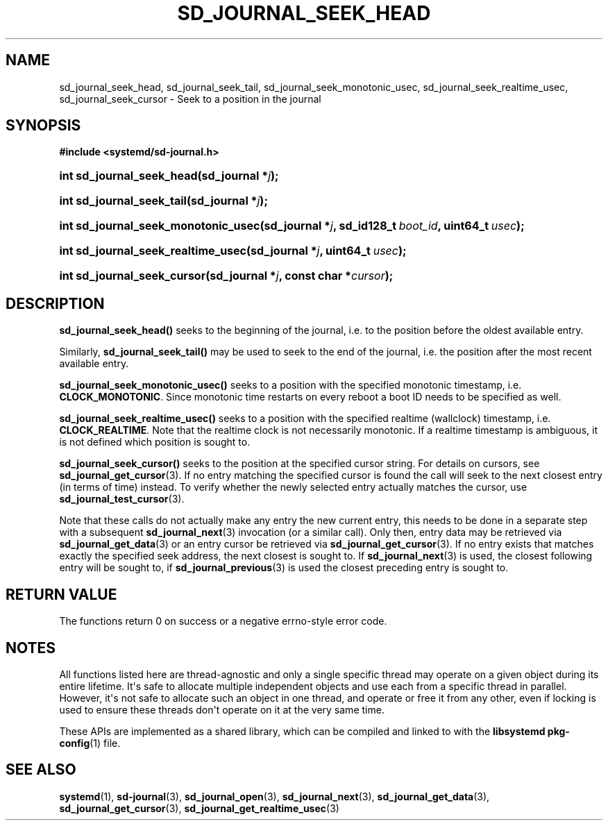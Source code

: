 '\" t
.TH "SD_JOURNAL_SEEK_HEAD" "3" "" "systemd 251" "sd_journal_seek_head"
.\" -----------------------------------------------------------------
.\" * Define some portability stuff
.\" -----------------------------------------------------------------
.\" ~~~~~~~~~~~~~~~~~~~~~~~~~~~~~~~~~~~~~~~~~~~~~~~~~~~~~~~~~~~~~~~~~
.\" http://bugs.debian.org/507673
.\" http://lists.gnu.org/archive/html/groff/2009-02/msg00013.html
.\" ~~~~~~~~~~~~~~~~~~~~~~~~~~~~~~~~~~~~~~~~~~~~~~~~~~~~~~~~~~~~~~~~~
.ie \n(.g .ds Aq \(aq
.el       .ds Aq '
.\" -----------------------------------------------------------------
.\" * set default formatting
.\" -----------------------------------------------------------------
.\" disable hyphenation
.nh
.\" disable justification (adjust text to left margin only)
.ad l
.\" -----------------------------------------------------------------
.\" * MAIN CONTENT STARTS HERE *
.\" -----------------------------------------------------------------
.SH "NAME"
sd_journal_seek_head, sd_journal_seek_tail, sd_journal_seek_monotonic_usec, sd_journal_seek_realtime_usec, sd_journal_seek_cursor \- Seek to a position in the journal
.SH "SYNOPSIS"
.sp
.ft B
.nf
#include <systemd/sd\-journal\&.h>
.fi
.ft
.HP \w'int\ sd_journal_seek_head('u
.BI "int sd_journal_seek_head(sd_journal\ *" "j" ");"
.HP \w'int\ sd_journal_seek_tail('u
.BI "int sd_journal_seek_tail(sd_journal\ *" "j" ");"
.HP \w'int\ sd_journal_seek_monotonic_usec('u
.BI "int sd_journal_seek_monotonic_usec(sd_journal\ *" "j" ", sd_id128_t\ " "boot_id" ", uint64_t\ " "usec" ");"
.HP \w'int\ sd_journal_seek_realtime_usec('u
.BI "int sd_journal_seek_realtime_usec(sd_journal\ *" "j" ", uint64_t\ " "usec" ");"
.HP \w'int\ sd_journal_seek_cursor('u
.BI "int sd_journal_seek_cursor(sd_journal\ *" "j" ", const\ char\ *" "cursor" ");"
.SH "DESCRIPTION"
.PP
\fBsd_journal_seek_head()\fR
seeks to the beginning of the journal, i\&.e\&. to the position before the oldest available entry\&.
.PP
Similarly,
\fBsd_journal_seek_tail()\fR
may be used to seek to the end of the journal, i\&.e\&. the position after the most recent available entry\&.
.PP
\fBsd_journal_seek_monotonic_usec()\fR
seeks to a position with the specified monotonic timestamp, i\&.e\&.
\fBCLOCK_MONOTONIC\fR\&. Since monotonic time restarts on every reboot a boot ID needs to be specified as well\&.
.PP
\fBsd_journal_seek_realtime_usec()\fR
seeks to a position with the specified realtime (wallclock) timestamp, i\&.e\&.
\fBCLOCK_REALTIME\fR\&. Note that the realtime clock is not necessarily monotonic\&. If a realtime timestamp is ambiguous, it is not defined which position is sought to\&.
.PP
\fBsd_journal_seek_cursor()\fR
seeks to the position at the specified cursor string\&. For details on cursors, see
\fBsd_journal_get_cursor\fR(3)\&. If no entry matching the specified cursor is found the call will seek to the next closest entry (in terms of time) instead\&. To verify whether the newly selected entry actually matches the cursor, use
\fBsd_journal_test_cursor\fR(3)\&.
.PP
Note that these calls do not actually make any entry the new current entry, this needs to be done in a separate step with a subsequent
\fBsd_journal_next\fR(3)
invocation (or a similar call)\&. Only then, entry data may be retrieved via
\fBsd_journal_get_data\fR(3)
or an entry cursor be retrieved via
\fBsd_journal_get_cursor\fR(3)\&. If no entry exists that matches exactly the specified seek address, the next closest is sought to\&. If
\fBsd_journal_next\fR(3)
is used, the closest following entry will be sought to, if
\fBsd_journal_previous\fR(3)
is used the closest preceding entry is sought to\&.
.SH "RETURN VALUE"
.PP
The functions return 0 on success or a negative errno\-style error code\&.
.SH "NOTES"
.PP
All functions listed here are thread\-agnostic and only a single specific thread may operate on a given object during its entire lifetime\&. It\*(Aqs safe to allocate multiple independent objects and use each from a specific thread in parallel\&. However, it\*(Aqs not safe to allocate such an object in one thread, and operate or free it from any other, even if locking is used to ensure these threads don\*(Aqt operate on it at the very same time\&.
.PP
These APIs are implemented as a shared library, which can be compiled and linked to with the
\fBlibsystemd\fR\ \&\fBpkg-config\fR(1)
file\&.
.SH "SEE ALSO"
.PP
\fBsystemd\fR(1),
\fBsd-journal\fR(3),
\fBsd_journal_open\fR(3),
\fBsd_journal_next\fR(3),
\fBsd_journal_get_data\fR(3),
\fBsd_journal_get_cursor\fR(3),
\fBsd_journal_get_realtime_usec\fR(3)
